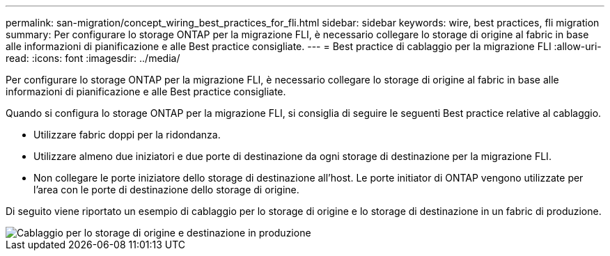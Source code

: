 ---
permalink: san-migration/concept_wiring_best_practices_for_fli.html 
sidebar: sidebar 
keywords: wire, best practices, fli migration 
summary: Per configurare lo storage ONTAP per la migrazione FLI, è necessario collegare lo storage di origine al fabric in base alle informazioni di pianificazione e alle Best practice consigliate. 
---
= Best practice di cablaggio per la migrazione FLI
:allow-uri-read: 
:icons: font
:imagesdir: ../media/


[role="lead"]
Per configurare lo storage ONTAP per la migrazione FLI, è necessario collegare lo storage di origine al fabric in base alle informazioni di pianificazione e alle Best practice consigliate.

Quando si configura lo storage ONTAP per la migrazione FLI, si consiglia di seguire le seguenti Best practice relative al cablaggio.

* Utilizzare fabric doppi per la ridondanza.
* Utilizzare almeno due iniziatori e due porte di destinazione da ogni storage di destinazione per la migrazione FLI.
* Non collegare le porte iniziatore dello storage di destinazione all'host. Le porte initiator di ONTAP vengono utilizzate per l'area con le porte di destinazione dello storage di origine.


Di seguito viene riportato un esempio di cablaggio per lo storage di origine e lo storage di destinazione in un fabric di produzione.

image::../media/configure_ontap_storage_for_fli_migration_1.png[Cablaggio per lo storage di origine e destinazione in produzione]
